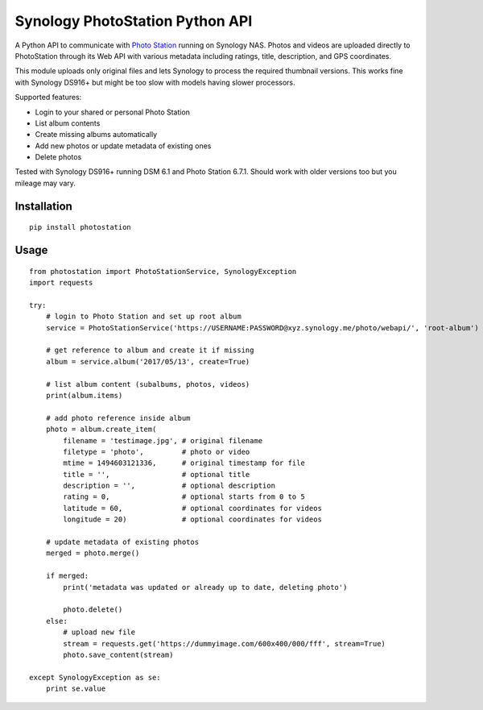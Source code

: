 Synology PhotoStation Python API
================================

A Python API to communicate with `Photo Station <https://www.synology.com/en-global/dsm/6.1/packages/PhotoStation>`_ running on Synology NAS. Photos and videos are uploaded directly to PhotoStation through its Web API with various metadata including ratings, title, description, and GPS coordinates.

This module uploads only original files and lets Synology to process the required thumbnail versions. This works fine with Synology DS916+ but might be too slow with models having slower processors.

Supported features:

* Login to your shared or personal Photo Station
* List album contents
* Create missing albums automatically
* Add new photos or update metadata of existing ones
* Delete photos

Tested with Synology DS916+ running DSM 6.1 and Photo Station 6.7.1. Should work with older versions too but you mileage may vary.

Installation
------------

::

    pip install photostation

Usage
-----

::

    from photostation import PhotoStationService, SynologyException
    import requests

    try:
        # login to Photo Station and set up root album
        service = PhotoStationService('https://USERNAME:PASSWORD@xyz.synology.me/photo/webapi/', 'root-album')

        # get reference to album and create it if missing
        album = service.album('2017/05/13', create=True)

        # list album content (subalbums, photos, videos)
        print(album.items)

        # add photo reference inside album
        photo = album.create_item(
            filename = 'testimage.jpg', # original filename
            filetype = 'photo',         # photo or video 
            mtime = 1494603121336,      # original timestamp for file
            title = '',                 # optional title
            description = '',           # optional description
            rating = 0,                 # optional starts from 0 to 5
            latitude = 60,              # optional coordinates for videos
            longitude = 20)             # optional coordinates for videos

        # update metadata of existing photos
        merged = photo.merge()

        if merged:
            print('metadata was updated or already up to date, deleting photo')

            photo.delete()
        else:
            # upload new file
            stream = requests.get('https://dummyimage.com/600x400/000/fff', stream=True)
            photo.save_content(stream)

    except SynologyException as se:
        print se.value
